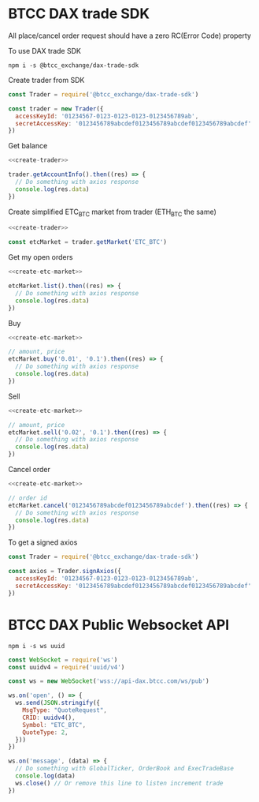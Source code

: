 * BTCC DAX trade SDK
:PROPERTIES:
:header-args:js: :noweb yes :results output
:END:

All place/cancel order request should have a zero RC(Error Code) property

To use DAX trade SDK
#+BEGIN_SRC shell :dir /tmp
npm i -s @btcc_exchange/dax-trade-sdk
#+END_SRC

Create trader from SDK
#+NAME: create-trader
#+BEGIN_SRC js
const Trader = require('@btcc_exchange/dax-trade-sdk')

const trader = new Trader({
  accessKeyId: '01234567-0123-0123-0123-0123456789ab',
  secretAccessKey: '0123456789abcdef0123456789abcdef0123456789abcdef'
})
#+END_SRC

Get balance
#+BEGIN_SRC js
<<create-trader>>

trader.getAccountInfo().then((res) => {
  // Do something with axios response
  console.log(res.data)
})
#+END_SRC

Create simplified ETC_BTC market from trader (ETH_BTC the same)
#+NAME: create-etc-market
#+BEGIN_SRC js
<<create-trader>>

const etcMarket = trader.getMarket('ETC_BTC')
#+END_SRC

Get my open orders
#+BEGIN_SRC js
<<create-etc-market>>

etcMarket.list().then((res) => {
  // Do something with axios response
  console.log(res.data)
})
#+END_SRC

Buy 
#+BEGIN_SRC js
<<create-etc-market>>

// amount, price
etcMarket.buy('0.01', '0.1').then((res) => {
  // Do something with axios response
  console.log(res.data)
})
#+END_SRC

Sell
#+BEGIN_SRC js
<<create-etc-market>>

// amount, price
etcMarket.sell('0.02', '0.1').then((res) => {
  // Do something with axios response
  console.log(res.data)
})
#+END_SRC

Cancel order
#+BEGIN_SRC js
<<create-etc-market>>

// order id
etcMarket.cancel('0123456789abcdef0123456789abcdef').then((res) => {
  // Do something with axios response
  console.log(res.data)
})
#+END_SRC

To get a signed axios
#+BEGIN_SRC js
const Trader = require('@btcc_exchange/dax-trade-sdk')

const axios = Trader.signAxios({
  accessKeyId: '01234567-0123-0123-0123-0123456789ab',
  secretAccessKey: '0123456789abcdef0123456789abcdef0123456789abcdef'
})
#+END_SRC

* BTCC DAX Public Websocket API
:PROPERTIES:
:header-args:js: :results output
:END:

#+BEGIN_SRC shell :dir /tmp
npm i -s ws uuid
#+END_SRC

#+BEGIN_SRC js
const WebSocket = require('ws')
const uuidv4 = require('uuid/v4')

const ws = new WebSocket('wss://api-dax.btcc.com/ws/pub')

ws.on('open', () => {
  ws.send(JSON.stringify({
    MsgType: "QuoteRequest",
    CRID: uuidv4(),
    Symbol: "ETC_BTC",
    QuoteType: 2,
  }))
})

ws.on('message', (data) => {
  // Do something with GlobalTicker, OrderBook and ExecTradeBase
  console.log(data)
  ws.close() // Or remove this line to listen increment trade
})
#+END_SRC
